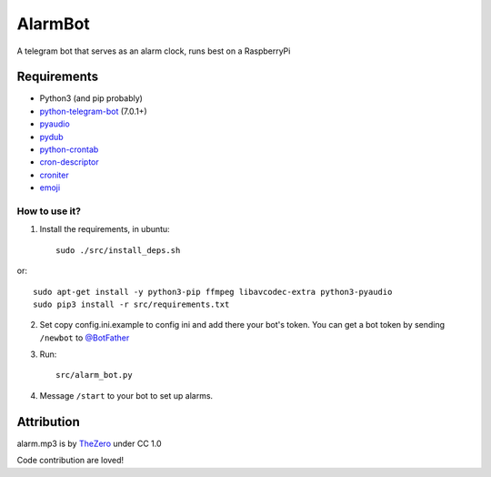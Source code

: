 AlarmBot
========

A telegram bot that serves as an alarm clock, runs best on a RaspberryPi


Requirements
~~~~~~~~~~~~
* Python3 (and pip probably)
* `python-telegram-bot <https://github.com/python-telegram-bot/python-telegram-bot>`_ (7.0.1+)
* `pyaudio <https://people.csail.mit.edu/hubert/pyaudio>`_
* `pydub <https://github.com/jiaaro/pydub>`_
* `python-crontab <https://github.com/doctormo/python-crontab>`_
* `cron-descriptor <https://github.com/Salamek/cron-descriptor>`_
* `croniter <https://github.com/kiorky/croniter>`_
* `emoji <https://github.com/carpedm20/emoji>`_

How to use it?
--------------

1. Install the requirements, in ubuntu::

    sudo ./src/install_deps.sh
    
or::

    sudo apt-get install -y python3-pip ffmpeg libavcodec-extra python3-pyaudio
    sudo pip3 install -r src/requirements.txt

2. Set copy config.ini.example to config ini and add there your bot's token. You can get a bot token by sending ``/newbot`` to `@BotFather <https://telegram.me/BotFather>`_

3. Run::

    src/alarm_bot.py
    
4. Message ``/start`` to your bot to set up alarms.


Attribution
~~~~~~~~~~~

alarm.mp3 is by `TheZero <https://freesound.org/people/TheZero/sounds/273540/>`_ under CC 1.0


Code contribution are loved!
